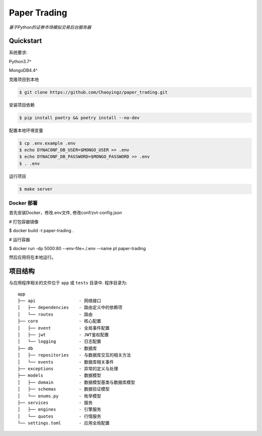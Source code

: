 ==================================
Paper Trading
==================================
*基于Python的证券市场模拟交易后台服务器*

|Test Status| |Codecov Status| |License| |Style|

.. |Test Status| image:: https://github.com/Chaoyingz/paper_trading/workflows/Test/badge.svg

.. |Codecov Status| image:: https://codecov.io/gh/Chaoyingz/paper_trading/branch/paper_trading_v2/graph/badge.svg

.. |License| image:: https://img.shields.io/github/license/Naereen/StrapDown.js.svg

.. |Style| image:: https://img.shields.io/badge/code%20style-black-000000.svg
   :target: https://github.com/ambv/black


Quickstart
==========

系统要求:

Python3.7^

MongoDB4.4^

克隆项目到本地

.. code-block:: shell

    $ git clone https://github.com/Chaoyingz/paper_trading.git

安装项目依赖

.. code-block:: shell

    $ pip install poetry && poetry install --no-dev


配置本地环境变量

.. code-block:: shell

    $ cp .env.example .env
    $ echo DYNACONF_DB_USER=$MONGO_USER >> .env
    $ echo DYNACONF_DB_PASSWORD=$MONGO_PASSWORD >> .env
    $ . .env

运行项目

.. code-block:: shell

    $ make server


Docker 部署
-----------

首先安装Docker，修改.env文件, 修改conf/zvt-config.json

# 打包容器镜像

$ docker build -t paper-trading .

# 运行容器

$ docker run -dp 5000:80 --env-file=./.env --name pt paper-trading

然后应用将在本地运行。

项目结构
========

与应用程序相关的文件位于 ``app`` 或 ``tests`` 目录中. 程序目录为:

::

    app
    ├── api                 - 网络接口
    │   ├── dependencies    - 路由定义中的依赖项
    │   └── routes          - 路由
    ├── core                - 核心配置
    │   ├── event           - 全局事件配置
    │   ├── jwt             - JWT鉴权配置
    │   └── logging         - 日志配置
    ├── db                  - 数据库
    │   ├── repositories    - 与数据库交互的相关方法
    │   └── events          - 数据库相关事件
    ├── exceptions          - 异常的定义与处理
    ├── models              - 数据模型
    │   ├── domain          - 数据模型基类与数据库模型
    │   ├── schemas         - 数据验证模型
    │   └── enums.py        - 枚举模型
    ├── services            - 服务
    │   ├── engines         - 引擎服务
    │   └── quotes          - 行情服务
    └── settings.toml       - 应用全局配置
